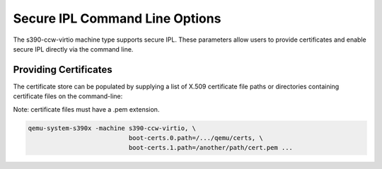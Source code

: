 .. SPDX-License-Identifier: GPL-2.0-or-later

Secure IPL Command Line Options
===============================

The s390-ccw-virtio machine type supports secure IPL. These parameters allow users
to provide certificates and enable secure IPL directly via the command line.

Providing Certificates
----------------------

The certificate store can be populated by supplying a list of X.509 certificate file
paths or directories containing certificate files on the command-line:

Note: certificate files must have a .pem extension.

.. code-block:: shell

    qemu-system-s390x -machine s390-ccw-virtio, \
                               boot-certs.0.path=/.../qemu/certs, \
                               boot-certs.1.path=/another/path/cert.pem ...
